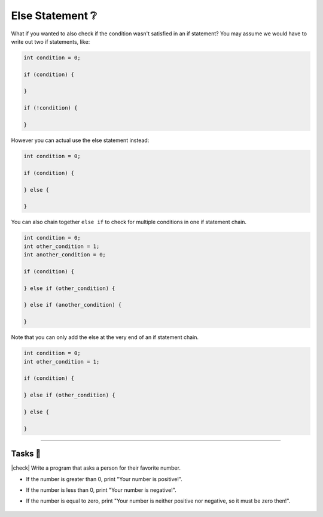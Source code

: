Else Statement ❔
=================

What if you wanted to also check if the condition wasn't satisfied in an if statement? You may assume we would have to write out two if statements, like:

.. code-block:: c

    int condition = 0;

    if (condition) {
        
    }

    if (!condition) {
        
    }

However you can actual use the else statement instead:

.. code-block:: c

    int condition = 0;

    if (condition) {
        
    } else {
        
    }

You can also chain together ``else if`` to check for multiple conditions in one if statement chain.

.. code-block:: c

    int condition = 0;
    int other_condition = 1;
    int another_condition = 0;

    if (condition) {
        
    } else if (other_condition) {
        
    } else if (another_condition) {
        
    }

Note that you can only add the else at the very end of an if statement chain.

.. code-block:: c

    int condition = 0;
    int other_condition = 1;

    if (condition) {
        
    } else if (other_condition) {
        
    } else {

    }

---------

Tasks 🎯
---------

.. |check| raw:: html

    <input type="checkbox">

|check| Write a program that asks a person for their favorite number. 

- If the number is greater than 0, print "Your number is positive!". 
- If the number is less than 0, print "Your number is negative!". 
- If the number is equal to zero, print "Your number is neither positive nor negative, so it must be zero then!".

    .. collapse:: Solution ✅

        .. code-block:: c
        
            #include <stdio.h>

            int main() {
                int favorite_number = 0;
                printf("What is your favorite number?\n");
                scanf("%d", &favorite_number);
                if (favorite_number > 0) {
                    printf("Your number is positive!\n");
                } else if (favorite_number < 0) {
                    printf("Your number is negative!\n");
                } else {
                    printf("Your number is neither positive nor negative, so it must be zero then!\n");
                }
                return 0;
            }
